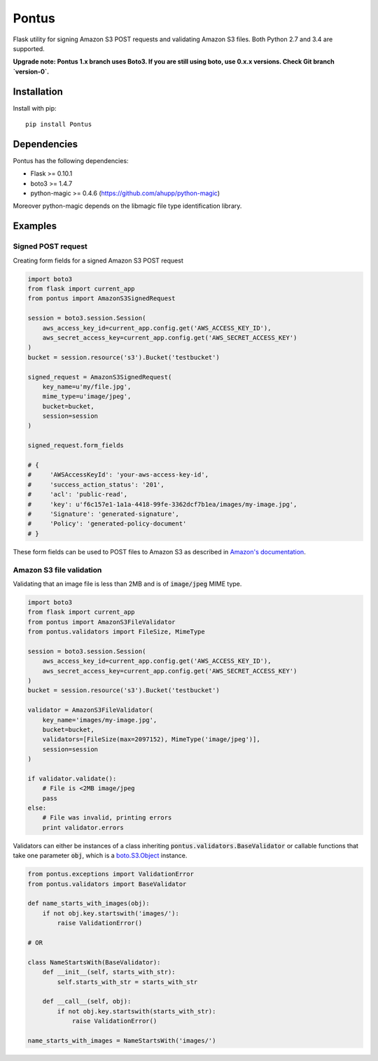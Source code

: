 Pontus
======

|Build Status|

Flask utility for signing Amazon S3 POST requests and validating Amazon S3
files. Both Python 2.7 and 3.4 are supported.

**Upgrade note: Pontus 1.x branch uses Boto3. If you are still using boto, use
0.x.x versions. Check Git branch `version-0`.**

Installation
------------

Install with pip::

    pip install Pontus


Dependencies
------------

Pontus has the following dependencies:

- Flask >= 0.10.1
- boto3 >= 1.4.7
- python-magic >= 0.4.6 (https://github.com/ahupp/python-magic)

Moreover python-magic depends on the libmagic file type identification library.


Examples
--------

Signed POST request
^^^^^^^^^^^^^^^^^^^

Creating form fields for a signed Amazon S3 POST request

.. code:: python

    import boto3
    from flask import current_app
    from pontus import AmazonS3SignedRequest

    session = boto3.session.Session(
        aws_access_key_id=current_app.config.get('AWS_ACCESS_KEY_ID'),
        aws_secret_access_key=current_app.config.get('AWS_SECRET_ACCESS_KEY')
    )
    bucket = session.resource('s3').Bucket('testbucket')

    signed_request = AmazonS3SignedRequest(
        key_name=u'my/file.jpg',
        mime_type=u'image/jpeg',
        bucket=bucket,
        session=session
    )

    signed_request.form_fields

    # {
    #     'AWSAccessKeyId': 'your-aws-access-key-id',
    #     'success_action_status': '201',
    #     'acl': 'public-read',
    #     'key': u'f6c157e1-1a1a-4418-99fe-3362dcf7b1ea/images/my-image.jpg',
    #     'Signature': 'generated-signature',
    #     'Policy': 'generated-policy-document'
    # }


These form fields can be used to POST files to Amazon S3 as described in
`Amazon's documentation`_.

.. _Amazon's documentation:
   http://docs.aws.amazon.com/AmazonS3/latest/API/sigv4-authentication-HTTPPOST.html


Amazon S3 file validation
^^^^^^^^^^^^^^^^^^^^^^^^^

Validating that an image file is less than 2MB and is of :code:`image/jpeg`
MIME type.

.. code:: python

    import boto3
    from flask import current_app
    from pontus import AmazonS3FileValidator
    from pontus.validators import FileSize, MimeType

    session = boto3.session.Session(
        aws_access_key_id=current_app.config.get('AWS_ACCESS_KEY_ID'),
        aws_secret_access_key=current_app.config.get('AWS_SECRET_ACCESS_KEY')
    )
    bucket = session.resource('s3').Bucket('testbucket')

    validator = AmazonS3FileValidator(
        key_name='images/my-image.jpg',
        bucket=bucket,
        validators=[FileSize(max=2097152), MimeType('image/jpeg')],
        session=session
    )

    if validator.validate():
        # File is <2MB image/jpeg
        pass
    else:
        # File was invalid, printing errors
        print validator.errors


Validators can either be instances of a class inheriting
:code:`pontus.validators.BaseValidator` or callable functions that take one
parameter :code:`obj`, which is a `boto.S3.Object`_ instance.

.. code:: python

    from pontus.exceptions import ValidationError
    from pontus.validators import BaseValidator

    def name_starts_with_images(obj):
        if not obj.key.startswith('images/'):
            raise ValidationError()

    # OR

    class NameStartsWith(BaseValidator):
        def __init__(self, starts_with_str):
            self.starts_with_str = starts_with_str

        def __call__(self, obj):
            if not obj.key.startswith(starts_with_str):
                raise ValidationError()

    name_starts_with_images = NameStartsWith('images/')


.. _boto.S3.Object:
    http://boto3.readthedocs.io/en/latest/reference/services/s3.html#S3.Object

.. |Build Status| image:: https://circleci.com/gh/fastmonkeys/pontus.png?circle-token=d6d8af8b7529f93824baff06002e819764a77431
